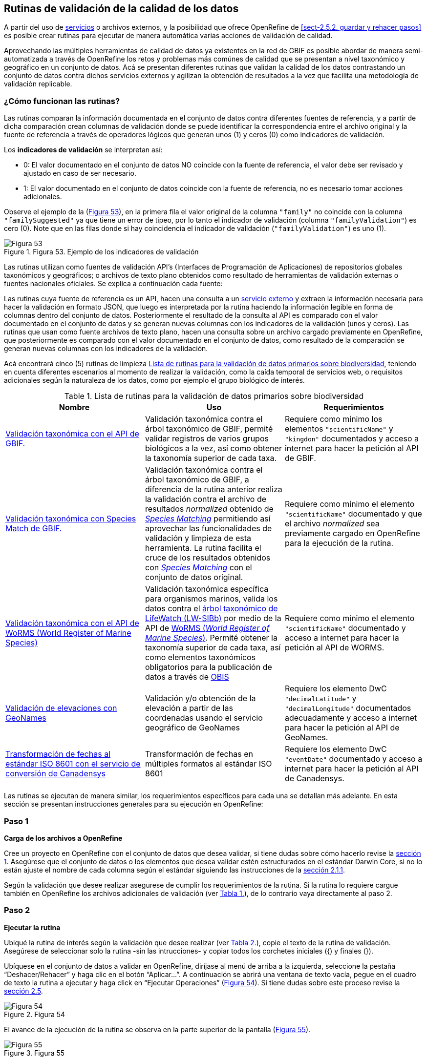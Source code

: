 == Rutinas de validación de la calidad de los datos

A partir del uso de <<sect-4,servicios>> o archivos externos, y la posibilidad que ofrece OpenRefine de <<sect-2.5.2. guardar y rehacer pasos>> es posible crear rutinas para ejecutar de manera automática varias acciones de validación de calidad. 

Aprovechando las múltiples herramientas de calidad de datos ya existentes en la red de GBIF es posible abordar de manera semi-automatizada a través de OpenRefine los retos y problemas más comúnes de calidad que se presentan a nivel taxonómico y geográfico en un conjunto de datos. Acá se presentan diferentes rutinas que validan la calidad de los datos contrastando un conjunto de datos contra dichos servicios externos y agilizan la obtención de resultados a la vez que facilita una metodología de validación replicable.

=== ¿Cómo funcionan las rutinas?

Las rutinas comparan la información documentada en el conjunto de datos contra diferentes fuentes de referencia, y a partir de dicha comparación crean columnas de validación donde se puede identificar la correspondencia entre el archivo original y la fuente de referencia a través de operadores lógicos que generan unos (1) y ceros (0) como indicadores de validación.

Los *indicadores de validación* se interpretan así:

* 0: El valor documentado en el conjunto de datos NO coincide con la fuente de referencia, el valor debe ser revisado y ajustado en caso de ser necesario.
* 1: El valor documentado en el conjunto de datos coincide con la fuente de referencia, no es necesario tomar acciones adicionales.

Observe el ejemplo de la (<<img-fig-53,Figura 53>>), en la primera fila el valor original de la columna [source]`"family"` no coincide con la columna [source]`"familySuggested"` ya que tiene un error de tipeo, por lo tanto el indicador de validación (columna [source]`"familyValidation"`) es cero (0). Note que en las filas donde si hay coincidencia el indicador de validación ([source]`"familyValidation"`) es uno (1).


[#img-fig-53]
.Figura 53. Ejemplo de los indicadores de validación
image::img/es.figure-53.jpg[Figura 53,align=center]

Las rutinas utilizan como fuentes de validación API’s (Interfaces de Programación de Aplicaciones) de repositorios globales taxonómicos y geográficos; o  archivos de texto plano obtenidos como resultado de herramientas de validación externas o fuentes nacionales oficiales. Se explica a continuación cada fuente:

Las rutinas cuya fuente de referencia es un API, hacen una consulta  a un <<sect-4,servicio externo>> y extraen la información necesaria para hacer la validación en formato JSON, que luego es interpretada por la rutina haciendo la información legible en forma de columnas dentro del conjunto de datos. Posteriormente el resultado de la consulta al API es comparado con el valor documentado en el conjunto de datos y se generan nuevas columnas con los indicadores de la validación (unos y ceros).
Las rutinas que usan como fuente archivos de texto plano, hacen una consulta sobre un archivo cargado previamente en OpenRefine, que posteriormente es comparado con el valor documentado en el conjunto de datos, como resultado de la comparación se generan nuevas columnas con los indicadores de la validación.

Acá encontrará cinco (5) rutinas de limpieza <<#table-scripts>>, teniendo en cuenta diferentes escenarios al momento de realizar la validación, como la caída temporal de servicios web, o requisitos adicionales según la naturaleza de los datos, como por ejemplo el grupo biológico de interés. 

[#table-scripts]
.Lista de rutinas para la validación de datos primarios sobre biodiversidad
[cols=3*,options="header"]
|===
| Nombre | Uso | Requerimientos 
| link:https://github.com/SIB-Colombia/data-quality-open-refine/blob/master/ValTaxonomicAPIGBIF_ValTaxonomicaAPIGBIF.txt[Validación taxonómica con el API de GBIF.]
| Validación taxonómica contra el árbol taxonómico de GBIF, permité validar registros de varios grupos biológicos a la vez, así como obtener la taxonomía superior de cada taxa.
| Requiere como mínimo los elementos [source]`"scientificName"` y [source]`"kingdon"` documentados y acceso a internet para hacer la petición al API de GBIF.

| link:https://github.com/SIB-Colombia/data-quality-open-refine/blob/master/ValTaxonomicSpeciesMatchGBIF_ValTaxonomicaSpeciesMatchGBIF.txt[Validación taxonómica con Species Match de GBIF.] 
| Validación taxonómica contra el árbol taxonómico de GBIF, a diferencia de la rutina anterior realiza la validación contra el archivo de resultados _normalized_ obtenido de link:https://www.gbif.org/es/tools/species-lookup[_Species Matching_] permitiendo así aprovechar las funcionalidades de validación y limpieza de esta herramienta. La rutina facilita el cruce de los resultados obtenidos con link:https://www.gbif.org/es/tools/species-lookup[_Species Matching_] con el conjunto de datos original. 
| Requiere como mínimo el elemento [source]`"scientificName"` documentado y que el archivo _normalized_ sea previamente cargado en OpenRefine para la ejecución de la rutina.

| link:https://github.com/SIB-Colombia/data-quality-open-refine/blob/master/ValTaxonomicAPIWoRMS_ValTaxonomicaAPIWoRMS.txt[Validación taxonómica con el API de WoRMS (World Register of Marine Species)]
| Validación taxonómica específica para organismos marinos, valida los datos contra el link:https://www.lifewatch.be/en/lifewatch-species-information-backbone[árbol taxonómico de LifeWatch (LW-SIBb)] por medio de la API de link:http://www.marinespecies.org/aphia.php?p=webservice[WoRMS (_World Register of Marine Species_)]. Permité obtener la taxonomía superior de cada taxa, así como elementos taxonómicos obligatorios para la publicación de datos a través de link:https://obis.org/[OBIS]
| Requiere como mínimo el elemento [source]`"scientificName"` documentado y acceso a internet para hacer la petición al API de WORMS.

| link:https://github.com/SIB-Colombia/data-quality-open-refine/blob/master/ValElevationAPIGeoNames_ValElevacionAPIGeoNames.txt[Validación de elevaciones con GeoNames] | Validación y/o obtención de la elevación a partir de las coordenadas usando el servicio geográfico de GeoNames 
| Requiere los elemento DwC [source]`"decimalLatitude"` y [source]`"decimalLongitude"` documentados adecuadamente y acceso a internet para hacer la petición al API de  GeoNames.

| link:https://github.com/SIB-Colombia/data-quality-open-refine/blob/master/DateTransform_TransformFechas.txt[Transformación de fechas al estándar ISO 8601 con el servicio de conversión de Canadensys] | Transformación de fechas en múltiples formatos al estándar ISO 8601
| Requiere los elemento DwC [source]`"eventDate"`  documentado y acceso a internet para hacer la petición al API de  Canadensys.
|===


Las rutinas se ejecutan de manera similar, los requerimientos específicos para cada una se detallan más adelante. En esta sección se presentan instrucciones generales para su ejecución en OpenRefine:
 
****
[discrete]
=== Paso 1

*Carga de los archivos a OpenRefine*

Cree un proyecto en OpenRefine con el conjunto de datos que desea validar, si tiene dudas sobre cómo hacerlo revise la <<sect-1, sección 1>>. Asegúrese que el conjunto de datos o los elementos que desea validar estén estructurados en el estándar Darwin Core, si no lo están ajuste el nombre de cada columna según el estándar siguiendo las instrucciones de la <<sect-2.1.1, sección 2.1.1>>.

Según la validación que desee realizar asegurese de cumplir los requerimientos de la rutina. Si la rutina lo requiere cargue también en OpenRefine los archivos adicionales de validación (ver <<table-scripts,Tabla 1.>>), de lo contrario vaya directamente al paso 2.
****

****
[discrete]
=== Paso 2

*Ejecutar la rutina*

Ubiqué la rutina de interés según la validación que desee realizar (ver <<table-scripts,Tabla 2.>>), copie el texto de la rutina de validación. Asegúrese de seleccionar solo la rutina -sin las intrucciones- y copiar todos  los corchetes iniciales ({) y finales (}).

Ubíquese en el conjunto de datos a validar en OpenRefine, diríjase al menú de arriba a la izquierda, seleccione la pestaña “Deshacer/Rehacer” y haga clic en el botón “Aplicar...”. A continuación se abrirá una ventana de texto vacía, pegue en el cuadro de texto la rutina a ejecutar y haga click en “Ejecutar Operaciones” (<<img-fig-54,Figura 54>>). Si tiene dudas sobre este proceso revise la <<sect-2.5, sección 2.5>>.

[#img-fig-54]
.Figura 54
image::img/es.figure-54.jpg[Figura 54,align=center]

El avance de la ejecución de la rutina se observa en la parte superior de la pantalla (<<img-fig-55,Figura 55>>).

[#img-fig-55]
.Figura 55
image::img/es.figure-55.png[Figura 55,align=center]

Espere a que finalice la ejecución de la rutina. Las rutinas que requieren hacer llamados a servicios externos, dependen de la conexión a internet, estas consultas toman un tiempo en correr que varía según el número de filas del conjunto de datos, de la velocidad de la conexión y de la memoria RAM del equipo. 


****

****
[discrete]
=== Paso 3

**Resultados de la validación**

Al terminar la ejecución de la rutina, obtendrá nuevas columnas en el conjunto de datos, puede identificarlas por su terminación:

* _Suggested_: valores sugeridos resultantes de la validación con las fuentes de referencia, dependiendo de la rutina seleccionada pueden ser sugerencias taxonómicas o geográficas.

* _Validation_: corresponden a los indicadores de validación (unos y ceros) que permiten rastrear diferencias entre el valor original y el valor sugerido, y realizar posteriormente una limpieza de los datos. 


En la (<<img-fig-56,Figura 56>>) se muestra un ejemplo de como se ven los identificadores de la validación y las nuevas columnas con las sugerencias después de correr la rutina; en el ejemplo se observa una validación taxonómica, las columnas de resultado varian según el objetivo de cada rutina.
[#img-fig-56]
.Figura 56
image::img/es.figure-56.jpg[Figura 56,align=center]


****

****
[discrete]
=== Paso 4

**Limpieza de los datos**

A partir de las nuevas columnas de validación (finalizan en las palabra _Suggested_) seleccione los registros donde el valor original y el valor sugerido son diferentes (identificador de validación = 0) y realice los ajustes que considere necesarios sobre los elementos del estándar Darwin Core. Se recomienda realizar este proceso de limpieza utilizando las funcionalidades de OpenRefine descritas en la sección << sect-2, de limpieza de datos>>. El proceso de validación busca facilitar la identificación de filas y elementos que necesitan ser revisados, un identificador de validación con valor cero (0) no necesariamente implica que haya un error en los datos, pero si que debe ser revisado y según el criterio de cada publicador ajustado o no.

Por ejemplo de la (<<img-fig-57,Figura 57>>) se muestra una << sect-2.2.1, Faceta de texto>> que filtra las filas cuyo indicador de validación es cero (0) para el elemento de familia y por lo tanto necesita ser verificado. En la primera fila se muestra una inconsistencia entre la familia documentada en el conjunto de datos original y la sugerida por la rutina, mientras en la segunda fila se evidencia un problema de tipeo. **En cada caso de deber revisar de manera integral cada fila y decidir que ajuste se debe o no realizar**.

[#img-fig-57]
.Figura 57
image::img/es.figure-57.jpg[Figura 57,align=center]

Una vez terminada la validación y limpieza de sus datos, puede eliminar las columnas resultantes de la validación (finalizan en las palabras _Validation_ y _Suggested_) y dejar solo las columnas corregidas de su archivo original.

****

=== Validación taxonómica con el API de GBIF

*Enlace a la rutina:* https://github.com/SIB-Colombia/data-quality-open-refine/blob/master/ValTaxonomicAPIGBIF_ValTaxonomicaAPIGBIF.txt

*Requerimientos:*

* El conjunto de datos a validar debe tener como mínimo los elementos DwC [source]`"scientificName"` y [source]`"kingdon'"` documentados.

* Si también desea validar la taxonomía superior de su conjunto de datos se requieren los elementos DwC: [source]`"scientificName"`, [source]`"kingdon"`,[source]`"phylum"`,[source]`"class"`,[source]`"order"`,[source]`"family"`,[source]`"genus"`.

*Funcionamiento:*

Esta rutina obtiene y valida la información taxonómica de un conjunto de datos usando como referencia el árbol taxonómico de GBIF, esto se hace a través de un llamado al API de GBIF basado en los elementos del estándar Darwin Core [source]`"scientificName"` y [source]`"kingdom"` documentados en el conjunto de datos. Como resultado, el llamado retorna la taxonomía superior, nombres aceptados, estatus taxonómico y autoría del nombre científico de acuerdo al árbol taxonómico de GBIF. La rutina toma los valores obtenidos del árbol taxonómico de GBIF y los compara con los elementos documentados en el archivo base, generando los indicadores de validación.

*Resultados:*

En las primeras columnas del proyecto encontrará las columnas con dtos taxonómicos reorganizadas junto con nuevas columnas resultantes de la rutina. Primero encontrará las columnas asociadas al cruce con el árbol taxonómico y luego de manera intercalada columnas con el valor taxonómico original, un valor sugerido de acuerdo al árbol taxonómico de GBIF y el indicador de validación indicando si los valores son iguales (1) o difieren (0) como se muestra en la (<<img-fig-58,Figura 58>>).

[#img-fig-58]
.Figura 58
image::img/es.figure-58.jpg[Figura 58,align=center]

A continuación se listan las columnas que encontrará despues de correr la rutina:

* `taxonMatchType`: Indica el resultado del cruce de los datos originales con el árbol taxonómico de GBIF a partir de los elementos [source]`"scientificName"` y [source]`"scientificName"`. Los valores posibles son:
** EXACT: La correspondencia entre el [source]`"scientificName"` del conjunto de datos y el árbol taxonómico es completa.
** FUZZY: La correspondencia entre el [source]`"scientificName"` del conjunto de datos y el árbol taxonómico es parcial, el nombre difiere en su escritura, comunmente indica errores de tipeo o diferencias por correcciones nomenclaturales (ejem: la terminación `i` vs. `ii` cuando la especie se dedica a una persona). 
** HIGIGHERRANK: La correspondencia entre el [source]`"scientificName"` del conjunto de datos y el árbol taxonómico fue parcial, no se identificó el taxon al nivel taxonomico del [source]`"scientificName"` si no a un nivel superior. Por ejemplo si el [source]`"scientificName"` corresponde a una especie, la correspondencia con el árbol taxonómico de GBIF fue a nivel de género. Esto sucede porque el taxon aún no está en el árbol taxonómico de GBIF, o por errores de tipeo mayores.
** NONE y BLANK: La correspondencia entre el [source]`"scientificName"` del conjunto de datos y el árbol taxonómico fue *nula* o *hubo varias coincidencias* con muy poca información para determinar un resultado, esto sucede comunmente cuando hay homónimos o si el taxon aún no se encuentra en el árbol taxonómico de GBIF como es el caso de especies descritas recientemente o endémicas para las cuales se posee muy poca información.

* `scientificName`: Columna original del conjunto de datos.
* `acceptedScientificName`: Nombre científico aceptado según el árbol taxonómico de GBIF.
* `canonicalNameSuggested`: Nombre canónico sugerido según el árbol taxonómico de GBIF.
*  `taxonRankSuggested`: Categoría del taxon sugerido según el árbol taxonómico de GBIF (ejem:SPECIES, GENUS, FAMILY).
*  `taxonomicStatusSuggested`: Estado del taxón sugerido según el árbol taxonómico de GBIF (ejem:ACCEPTED, SYNONYM).
*  Tripleta de elementos validados donde se encuentra la columna original del conjunto de datos, la columna de validación y la columna con la sugerencia según el árbol taxonómico, por ejemplo: [source]`"class"`,[source]`"classValidation"`,[source]`"classSuggested"`. Los siguientes elementos de estar documentados en el conjunto de datos original tendrán dicha tripleta: [source]`"scientificNameAuthorship"`, [source]`"kingdom"`, [source]`"phylum"`, [source]`"class"`, [source]`"order"`, [source]`"family"`, [source]`"genus"`, [source]`"specificEpithet"`
*  `callAPI`: Respuesta del API a la rutina, contiene todos los resultados en formato JSON.


IMPORTANT: El llamado al API permite hacer una consulta sobre un número ilimitado de registros, sin embargo si su conjunto de datos tiene muchas filas se recomienda ejecutar la rutina haciendo un filtro por nombres científicos únicos, lo cual disminuirá  el tiempo de respuesta y agilizará la ejecución de la rutina.


=== Validación taxonómica con link:https://www.gbif.org/es/tools/species-lookup[_Species Matching_] de GBIF

*Enlace a la rutina:*
https://github.com/SIB-Colombia/data-quality-open-refine/blob/master/ValTaxonomicSpeciesMatchGBIF_ValTaxonomicaSpeciesMatchGBIF.txt

*Requerimientos:*

* El conjunto de datos a validar debe tener como mínimo los elementos DwC [source]`"scientificName"` y [source]`"kingdon'"` documentados.

* Si también desea validar la taxonomía superior de su conjunto de datos se requieren los elementos DwC: [source]`"scientificName"`, [source]`"kingdon"`,[source]`"phylum"`,[source]`"class"`,[source]`"order"`,[source]`"family"`,[source]`"genus"`.

* Archivo titulado _normalized_ obtenido de la herramienta link:https://www.gbif.org/es/tools/species-lookup[_Species Matching_] y cargado en OpenRefine, el nombre del proyecto debe ser exactamente _normalized_.

WARNING: El archivo _normalized' debe ser el único proyecto en OpenRefine titulado de esta manera. Cambie el nombre de cualquier otro archivo _normalized_ cargado previamente, de lo contrario la rutina no podrá identificar adecuadamente el archivo de referencia.


*Funcionamiento:*

La rutina obtiene y valida la información taxonómica de un conjunto de datos con el árbol taxonómico de GBIF a partir de el archivo de texto plano _normalized_ obtenido de la herramienta en línea link:https://www.gbif.org/es/tools/species-lookup[_Species Matching_] y cargado en OpenRefine. La rutina retorna la taxonomía superior, nombres aceptados, estatus taxonómico y autoría del nombre científico de acuerdo al árbol taxonómico de GBIF y los compara con los elementos documentados en el archivo base, generando los indicadores de validación.

Al usar _Species matching_ como fuente de referencia, el usuario puede realizar una validación y limpieza previa a OpenRefine directamente en _Species matching_, la cual es especialmente útil para verificar y resolver sinonimias complejas, como es el caso de los homónimos. 

IMPORTANT: A diferencia del API de GBIF, _Species matching_ tiene un límite de consulta de 6.000 registros o nombres científicos. Para evitar exceder el límite de consulta, se recomienda hacer la consulta en _Species matching_  por nombres científicos únicos.

*Resultados:*

Como en la rutina anterior, en las primeras columnas del proyecto encontrará de manera intercalada una columna con el valor taxonómico original, un valor sugerido de acuerdo al árbol taxonómico de GBIF y el indicador de validación indicando si los valores son iguales (1) o difieren(0) como se muestra en la (<<img-fig-58,Figura 58>>). Obtendrá las mismas  columnas que en la rutina anterior menos `callAPI`.


=== Validación taxonómica con el API de WoRMS (_World Register of Marine Species_)

*Enlace a la rutina:*
https://github.com/SIB-Colombia/data-quality-open-refine/blob/master/ValTaxonomicAPIWoRMS_ValTaxonomicaAPIWoRMS.txt

*Requerimientos:*
* El conjunto de datos a validar debe tener como mínimo el elemento DwC [source]`"scientificName"` documentado.

* Si también desea validar la taxonomía superior de su conjunto de datos se requieren los elementos DwC: [source]`"scientificName"`, [source]`"kingdon"`,[source]`"phylum"`,[source]`"class"`,[source]`"order"`,[source]`"family"`,[source]`"genus"`.


*Funcionamiento:*
Esta rutina está diseñada para ser implementada en conjuntos de datos de grupos biológicos marinos, emplea como fuente de referencia los taxones marinos del link:https://www.lifewatch.be/en/lifewatch-species-information-backbone [árbol taxonómico de LifeWatch (LW-SIBb)]a través de un llamado al API de link:http://www.marinespecies.org/aphia.php?p=webservice[WoRMS (_World Register of Marine Species_)].La rutina retorna la taxonomía superior, nombres aceptados, estatus taxonómico y autoría del nombre científico de acuerdo al árbol taxonómico de LifeWatch y los compara con los elementos documentados en el archivo base, generando los indicadores de validación. 

Adicionalmente a los elementos taxonómicos, esta rutina retorna otros elementos útiles como el  LSID de WORMS o AphiaID, elemento requerido para la publicación de datos a través de link:https://obis.org/ [OBIS (Ocean Biogeographic Information System)] y  elemntos que dan información sobre el tipo de hábitat del taxón.

*Resultados:*
En las primeras columnas del proyecto encontrará de manera intercalada una columna con el valor taxonómico original, un valor sugerido de acuerdo al árbol taxonómico de LifeWatch y el indicador de validación indicando si los valores son iguales (1) o difieren como se muestra en la (<<img-fig-59,Figura 59>>).


[#img-fig-59]
.Figura 59
image::img/es.figure-59.jpg[Figura 59,align=center]

A continuación se listan las columnas que encontrará despues de correr la rutina, adicionales a las ya mencionadas en la rutina Validación taxonómica con el API de GBIF:

* [source]`"matchType"`:
** `exact`:
** `phonetic`:
** `near_1`:
** `near_2`:
** `near_3`:
** `match_quarantine`:
** `match_deleted`:

* [source]`"scientificNameID"`: Identificador del taxón contruido a partir del AphiaID en el árbol  taxonómico de WoRMS. 
* [source]`"isTerrestial"`: Valor booleano (TRUE o FALSE) que indica si el registro corresponde a un taxon terrestre.
Examples: false
* [source]`"isFreshwater"`: Valor booleano (TRUE o FALSE) que indica si el registro corresponde a un taxon de aguas continentales. i.e. taxones asociados a ríos o lagos.
* [source]`"isBrackish"`: Valor booleano (TRUE o FALSE) que indica si el registro corresponde a un taxon de aguas salobres. 
* [source]`"isMarine"`: Valor booleano (TRUE o FALSE) que indica si el registro corresponde a un taxon marino.


=== Validación de elevaciones con GeoNames. 

*Enlace a la rutina:*
https://github.com/SIB-Colombia/data-quality-open-refine/blob/master/ValElevationAPIGeoNames_ValElevacionAPIGeoNames.txt

*Requerimientos:*
* El conjunto de datos a validar debe tener como mínimo los elemento DwC [source]`"decimalLatitude"` y [source]`"decimalLongitude"` documentados adecuadamente.

* Tener una cuenta activa en GeoNames, si no tiene una creela link:http://www.geonames.org/login[acá] antes de correr la rutina.


*Funcionamiento:*

WARNING: Antes de ejecutar la rutina remplace la palabra _demo_  en la expresión `_username=demo_` por el nombre de usuario de su cuenta de GeoNames, por ejemplo `_username=rortizgt_`. Si ejecuta la rutina sin hacer este cambio utilizará la opción de prueba (_demo_ ) incorporada por defecto en la rutina, la cual tiene un límite de 20.000 consultas *diarias mundiales*, por lo que puede que el servicio esté agotado y no obtenga resultados.

La rutina captura la elevación a partir de las coordenadas decimales documentadas en los elementos [source]`"decimalLatitude"` y [source]`"decimalLongitude"` del archivo base, a través de una consulta a los Servicios Web de link:http://www.geonames.org/export/web-services.html[GeoNames]. Para ello, esta rutina utiliza el modelo de elevación SRTM-1 (`"srtm1"`), que cuenta con una resolución aproximada de 30 metros. Sin embargo, el usuario puede usar otro de los modelos de elevación disponibles:


Modelos de elevación disponibles en link:http://www.geonames.org/export/web-services.html[GeoNames]:
* SRTM3 (`"srtm3"`): Datos de elevación de la Shuttle Radar Topography Mission (SRTM), con resolución aproximada de 90 x 90 metros).
* Astergdemv2 (`"astergdem"`): Datos de elevación del Aster Global Digital Elevation Model V2 (2011) con resolución aproximada de 30 x 30 metros.
* GTOPO30 (`"gtopo30"`): Modelo de elevación global con resolución aproximada de 30 arcos por segundo, equivalente a una grilla de 1 km x 1 km.

Para cambiar la fuente del modelo de elevación en la rutina debe dirigirse a la línea que hace el llamado al servicio SRTM-1 (srtm1), y remplazar el nombre del servicio por srtm3, astergdem o gtopo30:

Ejemplo: 

Línea de la rutina llamando al servicio `srtm1`: 

*  "urlExpression": "grel:\"http://api.geonames.org/`"srtm1"`?lat=\"+cells['uniqueDecimalCoordinates'].value.split(\" | \")[0]+\"&lng=\"+cells['uniqueDecimalCoordinates'].value.split(\" | \")[1]+\"&username=rortizgeo\"",

Reemplazo para llamar al servicio `gtopo30`
- "urlExpression": "grel:\"http://api.geonames.org/`"gtopo30"`?lat=\"+cells['uniqueDecimalCoordinates'].value.split(\" | \")[0]+\"&lng=\"+cells['uniqueDecimalCoordinates'].value.split(\" | \")[1]+\"&username=rortizgeo\"",


*Resultados:*

Como resultado del llamado al API de Geonames, se crea el elemento no DwC `"elevationSuggested"`. Luego la rutina compara la elevación resultante con las elevaciones previamente documentadas en el archivo base generando nuevos elementos, como se muestra en la (<<img-fig-60,Figura 60>>).

[#img-fig-60]
.Figura 60
image::img/es.figure-60.jpg[Figura 60,align=center]

La comparación de la elevación resultante del llamado al API contra el elemento [source]`"minimumElevationInMeters"` genera un nuevo elemento `"elevationValidation"`. A partir de la diferencia de las elevaciones se designa un valor booleano que contiene los resultados de validación de la elevación como se indica a continuación:


* 1: La diferencia entre la elevación en `"minimumElevationInMeters"` y `"elevationSuggested"` es menor a 100 m.s.n.m.
* 0: La diferencia entre la elevación en `"minimumElevationInMeters"` y `"elevationSuggested"` es mayor a 100 m.s.n.m.
* blank: No hay elevación mínima documentada.


Si la elevación se encuentra documentanda en rangos ([source]`"minimumElevationInMeters"` y [source]`"maximumElevationInMeters"`) la rutina genera un elemento de validación `"elevationRangeValidation"` que evalúa si `"elevationSuggested"` se encuentra entre el rango de elevaciones, con los siguientes indicadores de validación.

* 1: Se encuentra entre el rango de elevaciones.
* 0: No se encuentra dentro del rango de elevaciones.
* blank: No hay elevación máxima documentada


IMPORTANT: La rutina se ejecuta sobre valores únicos de pares de coordenadas y se completa para los registros con la misma ubicación, no se realiza la consulta sobre el total de los registros ya que puede superar el límite de consultas por usuario al día.

IMPORTANT: Si las coordenas se encuentran sobre plataforma marina, puede que reciba como resultado valores negativos (ej. -1, -3), o valores como: "/home/data/srtm1/N02/N02W080.zip" o "No data".


=== Transformación de fechas al estándar ISO con el servicio de conversión de ‘Canadensys’.

*Enlace a la rutina:*
https://github.com/SIB-Colombia/data-quality-open-refine/blob/master/DateTransform_TransformFechas.txt

*Requerimientos:*
* Conjunto de datos con el elemento DwC 'eventDate'

*Funcionamiento:*
A partir de la fecha documentada en el archivo base en el elemento [source]`"eventDate"`, se realiza una consulta al API de Canandensys, que retorna las fechas transformadas al estándar ISO 8601. Los formatos de fecha aceptados por el API son: 

* Jun 13, 2008
* 2 VII 1986
* 15 Jan 2011
* 1999/02/24
* 2009 IV 02
* 02/17/1921

Los elementos resultantes de la ejecución de la rutina, serán agregados al inicio del conjunto de datos con los nombres `"eventDateSuggested"`, `"yearSuggested"`,`"monthSuggested"`, `"daySuggested"` y `"verbatimEventDateSuggested"` para no generar conflicto con elementos existentes en la base de datos que se encuentren ya estructurados bajo el estándar Darwin Core (<<img-fig-61,Figura 61>>). Si algún registro no tiene datos de fecha, se mantendrán vacíos los elementos resultantes de la rutina.

[#img-fig-61]
.Figura 61
image::img/es.figure-60.jpg[Figura 61,align=center]


IMPORTANT: No todas las fechas son convertidas exitosamente por el API, revise las celdas donde el resultado haya sido nulo.
